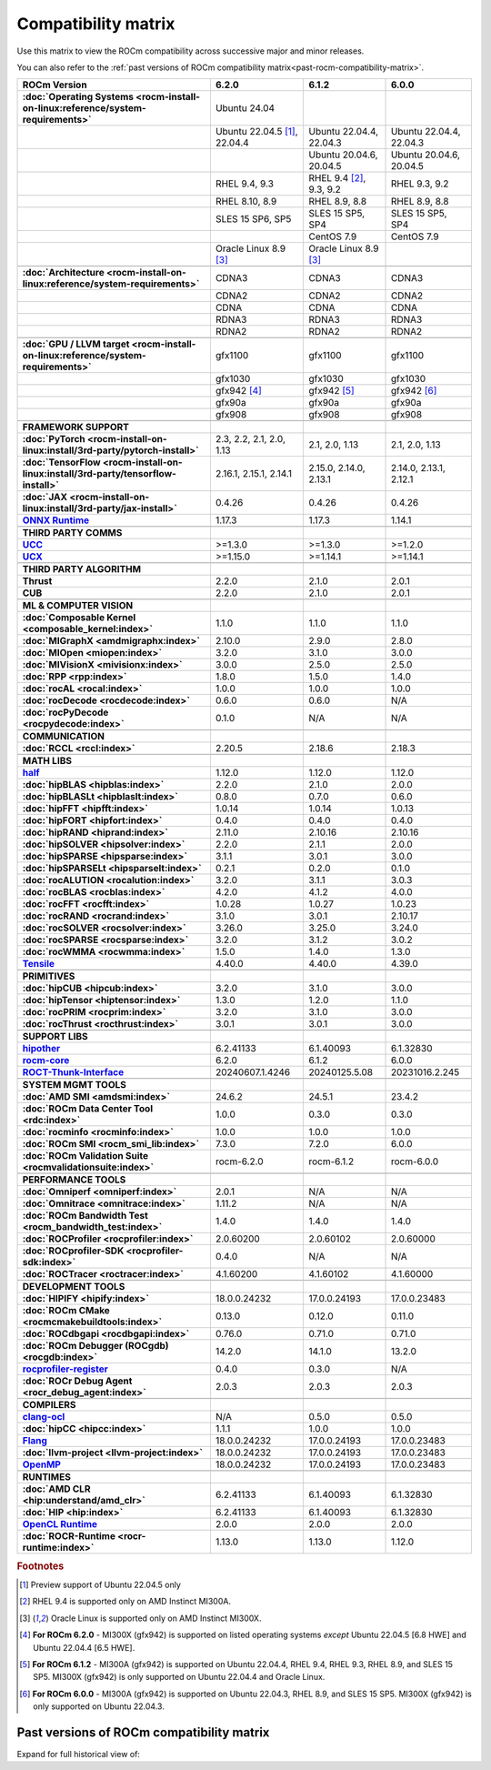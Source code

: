 .. meta::
    :description: ROCm compatibility matrix
    :keywords: AMD, GPU, architecture, hardware, compatibility, requirements

**************************************************************************************
Compatibility matrix
**************************************************************************************

Use this matrix to view the ROCm compatibility across successive major and minor releases.

You can also refer to the :ref:`past versions of ROCm compatibility matrix<past-rocm-compatibility-matrix>`.

.. container:: format-big-table

  .. csv-table:: 
      :header: "ROCm Version", "6.2.0", "6.1.2", "6.0.0"
      :stub-columns: 1

      :doc:`Operating Systems <rocm-install-on-linux:reference/system-requirements>`, "Ubuntu 24.04","",""
      ,"Ubuntu 22.04.5 [#Ubuntu220405]_, 22.04.4","Ubuntu 22.04.4, 22.04.3","Ubuntu 22.04.4, 22.04.3"
      ,,"Ubuntu 20.04.6, 20.04.5","Ubuntu 20.04.6, 20.04.5"
      ,"RHEL 9.4, 9.3","RHEL 9.4 [#red-hat94]_, 9.3, 9.2","RHEL 9.3, 9.2"
      ,"RHEL 8.10, 8.9","RHEL 8.9, 8.8","RHEL 8.9, 8.8"
      ,"SLES 15 SP6, SP5","SLES 15 SP5, SP4","SLES 15 SP5, SP4"
      ,,CentOS 7.9,CentOS 7.9
      ,"Oracle Linux 8.9 [#oracle89]_","Oracle Linux 8.9 [#oracle89]_",""
      ,".. _architecture-support-compatibility-matrix:",,
      :doc:`Architecture <rocm-install-on-linux:reference/system-requirements>`,CDNA3,CDNA3,CDNA3
      ,CDNA2,CDNA2,CDNA2
      ,CDNA,CDNA,CDNA
      ,RDNA3,RDNA3,RDNA3
      ,RDNA2,RDNA2,RDNA2
      ,".. _gpu-support-compatibility-matrix:",,
      :doc:`GPU / LLVM target <rocm-install-on-linux:reference/system-requirements>`,gfx1100,gfx1100,gfx1100
      ,gfx1030,gfx1030,gfx1030
      ,gfx942 [#mi300_620]_, gfx942 [#mi300_612]_, gfx942 [#mi300_600]_
      ,gfx90a,gfx90a,gfx90a
      ,gfx908,gfx908,gfx908
      ,,,
      FRAMEWORK SUPPORT,".. _framework-support-compatibility-matrix:",,
      :doc:`PyTorch <rocm-install-on-linux:install/3rd-party/pytorch-install>`,"2.3, 2.2, 2.1, 2.0, 1.13","2.1, 2.0, 1.13","2.1, 2.0, 1.13"
      :doc:`TensorFlow <rocm-install-on-linux:install/3rd-party/tensorflow-install>`,"2.16.1, 2.15.1, 2.14.1","2.15.0, 2.14.0, 2.13.1","2.14.0, 2.13.1, 2.12.1"
      :doc:`JAX <rocm-install-on-linux:install/3rd-party/jax-install>`,0.4.26,0.4.26,0.4.26
      `ONNX Runtime <https://onnxruntime.ai/docs/build/eps.html#amd-migraphx>`_,1.17.3,1.17.3,1.14.1
      ,,,
      THIRD PARTY COMMS,".. _thirdpartycomms-support-compatibility-matrix:",,
      `UCC <https://github.com/ROCm/ucc>`_,>=1.3.0,>=1.3.0,>=1.2.0
      `UCX <https://github.com/ROCm/ucx>`_,>=1.15.0,>=1.14.1,>=1.14.1
      ,,,
      THIRD PARTY ALGORITHM,".. _thirdpartyalgorithm-support-compatibility-matrix:",,
      Thrust,2.2.0,2.1.0,2.0.1
      CUB,2.2.0,2.1.0,2.0.1
      ,,,
      ML & COMPUTER VISION,".. _mllibs-support-compatibility-matrix:",,
      :doc:`Composable Kernel <composable_kernel:index>`,1.1.0,1.1.0,1.1.0
      :doc:`MIGraphX <amdmigraphx:index>`,2.10.0,2.9.0,2.8.0
      :doc:`MIOpen <miopen:index>`,3.2.0,3.1.0,3.0.0
      :doc:`MIVisionX <mivisionx:index>`,3.0.0,2.5.0,2.5.0
      :doc:`RPP <rpp:index>`,1.8.0,1.5.0,1.4.0
      :doc:`rocAL <rocal:index>`,1.0.0,1.0.0,1.0.0
      :doc:`rocDecode <rocdecode:index>`,0.6.0,0.6.0,N/A
      :doc:`rocPyDecode <rocpydecode:index>`,0.1.0,N/A,N/A
      ,,,
      COMMUNICATION,".. _commlibs-support-compatibility-matrix:",,
      :doc:`RCCL <rccl:index>`,2.20.5,2.18.6,2.18.3
      ,,,
      MATH LIBS,".. _mathlibs-support-compatibility-matrix:",,
      `half <https://github.com/ROCm/half>`_ ,1.12.0,1.12.0,1.12.0
      :doc:`hipBLAS <hipblas:index>`,2.2.0,2.1.0,2.0.0
      :doc:`hipBLASLt <hipblaslt:index>`,0.8.0,0.7.0,0.6.0
      :doc:`hipFFT <hipfft:index>`,1.0.14,1.0.14,1.0.13
      :doc:`hipFORT <hipfort:index>`,0.4.0,0.4.0,0.4.0
      :doc:`hipRAND <hiprand:index>`,2.11.0,2.10.16,2.10.16
      :doc:`hipSOLVER <hipsolver:index>`,2.2.0,2.1.1,2.0.0
      :doc:`hipSPARSE <hipsparse:index>`,3.1.1,3.0.1,3.0.0
      :doc:`hipSPARSELt <hipsparselt:index>`,0.2.1,0.2.0,0.1.0
      :doc:`rocALUTION <rocalution:index>`,3.2.0,3.1.1,3.0.3
      :doc:`rocBLAS <rocblas:index>`,4.2.0,4.1.2,4.0.0
      :doc:`rocFFT <rocfft:index>`,1.0.28,1.0.27,1.0.23
      :doc:`rocRAND <rocrand:index>`,3.1.0,3.0.1,2.10.17
      :doc:`rocSOLVER <rocsolver:index>`,3.26.0,3.25.0,3.24.0
      :doc:`rocSPARSE <rocsparse:index>`,3.2.0,3.1.2,3.0.2
      :doc:`rocWMMA <rocwmma:index>`,1.5.0,1.4.0,1.3.0
      `Tensile <https://github.com/ROCm/Tensile>`_,4.40.0,4.40.0,4.39.0
      ,,,
      PRIMITIVES,".. _primitivelibs-support-compatibility-matrix:",,
      :doc:`hipCUB <hipcub:index>`,3.2.0,3.1.0,3.0.0
      :doc:`hipTensor <hiptensor:index>`,1.3.0,1.2.0,1.1.0
      :doc:`rocPRIM <rocprim:index>`,3.2.0,3.1.0,3.0.0
      :doc:`rocThrust <rocthrust:index>`,3.0.1,3.0.1,3.0.0
      ,,,
      SUPPORT LIBS,,,
      `hipother <https://github.com/ROCm/hipother>`_,6.2.41133,6.1.40093,6.1.32830
      `rocm-core <https://github.com/ROCm/rocm-core>`_,6.2.0,6.1.2,6.0.0
      `ROCT-Thunk-Interface <https://github.com/ROCm/ROCT-Thunk-Interface>`_,20240607.1.4246,20240125.5.08,20231016.2.245
      ,,,
      SYSTEM MGMT TOOLS,".. _tools-support-compatibility-matrix:",,
      :doc:`AMD SMI <amdsmi:index>`,24.6.2,24.5.1,23.4.2
      :doc:`ROCm Data Center Tool <rdc:index>`,1.0.0,0.3.0,0.3.0
      :doc:`rocminfo <rocminfo:index>`,1.0.0,1.0.0,1.0.0
      :doc:`ROCm SMI <rocm_smi_lib:index>`,7.3.0,7.2.0,6.0.0
      :doc:`ROCm Validation Suite <rocmvalidationsuite:index>`,rocm-6.2.0,rocm-6.1.2,rocm-6.0.0
      ,,,
      PERFORMANCE TOOLS,,,
      :doc:`Omniperf <omniperf:index>`,2.0.1,N/A,N/A
      :doc:`Omnitrace <omnitrace:index>`,1.11.2,N/A,N/A
      :doc:`ROCm Bandwidth Test <rocm_bandwidth_test:index>`,1.4.0,1.4.0,1.4.0
      :doc:`ROCProfiler <rocprofiler:index>`,2.0.60200,2.0.60102,2.0.60000
      :doc:`ROCprofiler-SDK <rocprofiler-sdk:index>`,0.4.0,N/A,N/A
      :doc:`ROCTracer <roctracer:index>`,4.1.60200,4.1.60102,4.1.60000
      ,,,
      DEVELOPMENT TOOLS,,,
      :doc:`HIPIFY <hipify:index>`,18.0.0.24232,17.0.0.24193,17.0.0.23483
      :doc:`ROCm CMake <rocmcmakebuildtools:index>`,0.13.0,0.12.0,0.11.0
      :doc:`ROCdbgapi <rocdbgapi:index>`,0.76.0,0.71.0,0.71.0
      :doc:`ROCm Debugger (ROCgdb) <rocgdb:index>`,14.2.0,14.1.0,13.2.0
      `rocprofiler-register <https://github.com/ROCm/rocprofiler-register>`_,0.4.0,0.3.0,N/A
      :doc:`ROCr Debug Agent <rocr_debug_agent:index>`,2.0.3,2.0.3,2.0.3
      ,,,
      COMPILERS,".. _compilers-support-compatibility-matrix:",,
      `clang-ocl <https://github.com/ROCm/clang-ocl>`_,N/A,0.5.0,0.5.0
      :doc:`hipCC <hipcc:index>`,1.1.1,1.0.0,1.0.0
      `Flang <https://github.com/ROCm/flang>`_,18.0.0.24232,17.0.0.24193,17.0.0.23483
      :doc:`llvm-project <llvm-project:index>`,18.0.0.24232,17.0.0.24193,17.0.0.23483
      `OpenMP <https://github.com/ROCm/llvm-project/tree/amd-staging/openmp>`_,18.0.0.24232,17.0.0.24193,17.0.0.23483
      ,,,
      RUNTIMES,".. _runtime-support-compatibility-matrix:",,
      :doc:`AMD CLR <hip:understand/amd_clr>`,6.2.41133,6.1.40093,6.1.32830
      :doc:`HIP <hip:index>`,6.2.41133,6.1.40093,6.1.32830
      `OpenCL Runtime <https://github.com/ROCm/clr/tree/develop/opencl>`_,2.0.0,2.0.0,2.0.0
      :doc:`ROCR-Runtime <rocr-runtime:index>`,1.13.0,1.13.0,1.12.0


.. rubric:: Footnotes

.. [#Ubuntu220405] Preview support of Ubuntu 22.04.5 only
.. [#red-hat94] RHEL 9.4 is supported only on AMD Instinct MI300A.
.. [#oracle89] Oracle Linux is supported only on AMD Instinct MI300X.
.. [#mi300_620] **For ROCm 6.2.0** - MI300X (gfx942) is supported on listed operating systems *except* Ubuntu 22.04.5 [6.8 HWE] and Ubuntu 22.04.4 [6.5 HWE].
.. [#mi300_612] **For ROCm 6.1.2** - MI300A (gfx942) is supported on Ubuntu 22.04.4, RHEL 9.4, RHEL 9.3, RHEL 8.9, and SLES 15 SP5. MI300X (gfx942) is only supported on Ubuntu 22.04.4 and Oracle Linux.
.. [#mi300_600] **For ROCm 6.0.0** - MI300A (gfx942) is supported on Ubuntu 22.04.3, RHEL 8.9, and SLES 15 SP5. MI300X (gfx942) is only supported on Ubuntu 22.04.3.

..
   Footnotes and ref anchors in below historical tables should be appended with "-past-60", to differentiate from the 
   footnote references in the above, latest, compatibility matrix.  It also allows to easily find & replace.
   An easy way to work is to download the historical.CSV file, and update open it in excel. Then when content is ready, 
   delete the columns you don't need, to build the current compatibility matrix to use in above table.  Find & replace all
   instances of "-past-60" to make it ready for above table.


.. _past-rocm-compatibility-matrix:

Past versions of ROCm compatibility matrix
***************************************************

Expand for full historical view of:

.. dropdown:: ROCm 6.0 - Present

   You can `download the entire .csv <../downloads/compatibility-matrix-historical-6.0.csv>`_ for offline reference.

   .. csv-table::
      :file: ../data/reference/compatibility-matrix-historical-6.0.csv
      :widths: 20,10,10,10,10,10,10
      :header-rows: 1
      :stub-columns: 1
   
   .. rubric:: Footnotes

   .. [#Ubuntu220405-past-60] Preview support of Ubuntu 22.04.5 only
   .. [#red-hat94-past-60] RHEL 9.4 is supported only on AMD Instinct MI300A.
   .. [#oracle89-past-60] Oracle Linux is supported only on AMD Instinct MI300X.
   .. [#mi300_620-past-60] **For ROCm 6.2.0** - MI300X (gfx942) is supported on listed operating systems *except* Ubuntu 22.04.5 [6.8 HWE] and Ubuntu 22.04.4 [6.5 HWE].
   .. [#mi300_612-past-60] **For ROCm 6.1.2** - MI300A (gfx942) is supported on Ubuntu 22.04.4, RHEL 9.4, RHEL 9.3, RHEL 8.9, and SLES 15 SP5. MI300X (gfx942) is only supported on Ubuntu 22.04.4 and Oracle Linux.
   .. [#mi300_611-past-60] **For ROCm 6.1.1** - MI300A (gfx942) is supported on Ubuntu 22.04.4, RHEL 9.4, RHEL 9.3, RHEL 8.9, and SLES 15 SP5. MI300X (gfx942) is only supported on Ubuntu 22.04.4 and Oracle Linux.
   .. [#mi300_610-past-60] **For ROCm 6.1.0** - MI300A (gfx942) is supported on Ubuntu 22.04.4, RHEL 9.4, RHEL 9.3, RHEL 8.9, and SLES 15 SP5. MI300X (gfx942) is only supported on Ubuntu 22.04.4.
   .. [#mi300_602-past-60] **For ROCm 6.0.2** - MI300A (gfx942) is supported on Ubuntu 22.04.3, RHEL 8.9, and SLES 15 SP5. MI300X (gfx942) is only supported on Ubuntu 22.04.3.
   .. [#mi300_600-past-60] **For ROCm 6.0.0** - MI300A (gfx942) is supported on Ubuntu 22.04.3, RHEL 8.9, and SLES 15 SP5. MI300X (gfx942) is only supported on Ubuntu 22.04.3.

